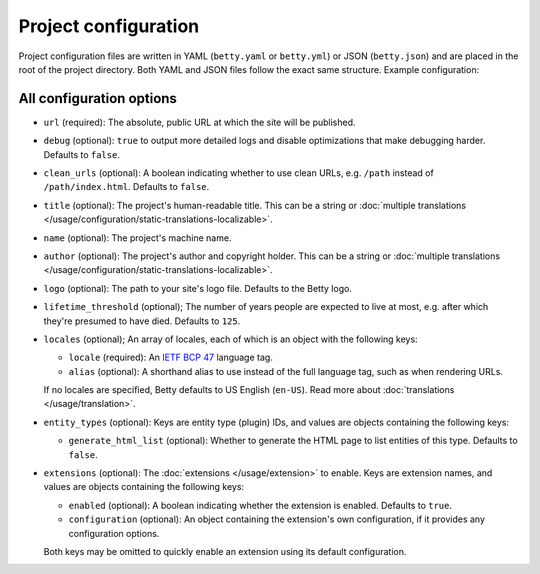 Project configuration
=====================

Project configuration files are written in YAML (``betty.yaml`` or ``betty.yml``) or JSON (``betty.json``)
and are placed in the root of the project directory. Both YAML and JSON files follow the exact same
structure. Example configuration:

.. tab-set::

   .. tab-item:: YAML

      .. code-block:: yaml

          url: https://ancestry.example.com/betty
          debug: true
          clean_urls: true
          title: Betty's ancestry
          name: betty-ancestry
          author: Bart Feenstra
          logo: my-ancestry-logo.png
          lifetime_threshold: 125
          locales:
            - locale: en-US
              alias: en
            - locale: nl
          entity_types:
            person:
              generate_html_list: true
            file:
              generate_html_list: false
          extensions: {}

   .. tab-item:: JSON

      .. code-block:: json

          {
            "url" : "https://ancestry.example.com/betty",
            "debug" : true,
            "clean_urls" : true,
            "title": "Betty's ancestry",
            "name": "betty-ancestry",
            "author": "Bart Feenstra",
            "logo": "my-ancestry-logo.png",
            "lifetime_threshold": 125,
            "locales": [
              {
                "locale": "en-US",
                "alias": "en"
              },
              {
                "locale": "nl"
              }
            ],
            "entity_types": {
              "person": {
                "generate_html_list": true
              },
              "file": {
                "generate_html_list": false
              }
            },
            "extensions": {}
          }

All configuration options
-------------------------

- ``url`` (required): The absolute, public URL at which the site will be published.
- ``debug`` (optional): ``true`` to output more detailed logs and disable optimizations that make debugging harder. Defaults to ``false``.
- ``clean_urls`` (optional): A boolean indicating whether to use clean URLs, e.g. ``/path`` instead of ``/path/index.html``. Defaults to ``false``.
- ``title`` (optional): The project's human-readable title. This can be a string or :doc:`multiple translations </usage/configuration/static-translations-localizable>`.
- ``name`` (optional): The project's machine name.
- ``author`` (optional): The project's author and copyright holder. This can be a string or :doc:`multiple translations </usage/configuration/static-translations-localizable>`.
- ``logo`` (optional): The path to your site's logo file. Defaults to the Betty logo.
- ``lifetime_threshold`` (optional); The number of years people are expected to live at most, e.g. after which they're presumed to have died. Defaults to ``125``.
- ``locales`` (optional); An array of locales, each of which is an object with the following keys:

  - ``locale`` (required): An `IETF BCP 47 <https://tools.ietf.org/html/bcp47>`_ language tag.
  - ``alias`` (optional): A shorthand alias to use instead of the full language tag, such as when rendering URLs.

  If no locales are specified, Betty defaults to US English (``en-US``). Read more about :doc:`translations </usage/translation>`.
- ``entity_types`` (optional): Keys are entity type (plugin) IDs, and values are objects containing the following keys:

  - ``generate_html_list`` (optional): Whether to generate the HTML page to list entities of this type. Defaults to ``false``.
- ``extensions`` (optional): The :doc:`extensions </usage/extension>` to enable. Keys are extension names, and values are objects containing the
  following keys:

  - ``enabled`` (optional): A boolean indicating whether the extension is enabled. Defaults to ``true``.
  - ``configuration`` (optional): An object containing the extension's own configuration, if it provides any configuration options.

  Both keys may be omitted to quickly enable an extension using its default configuration.
